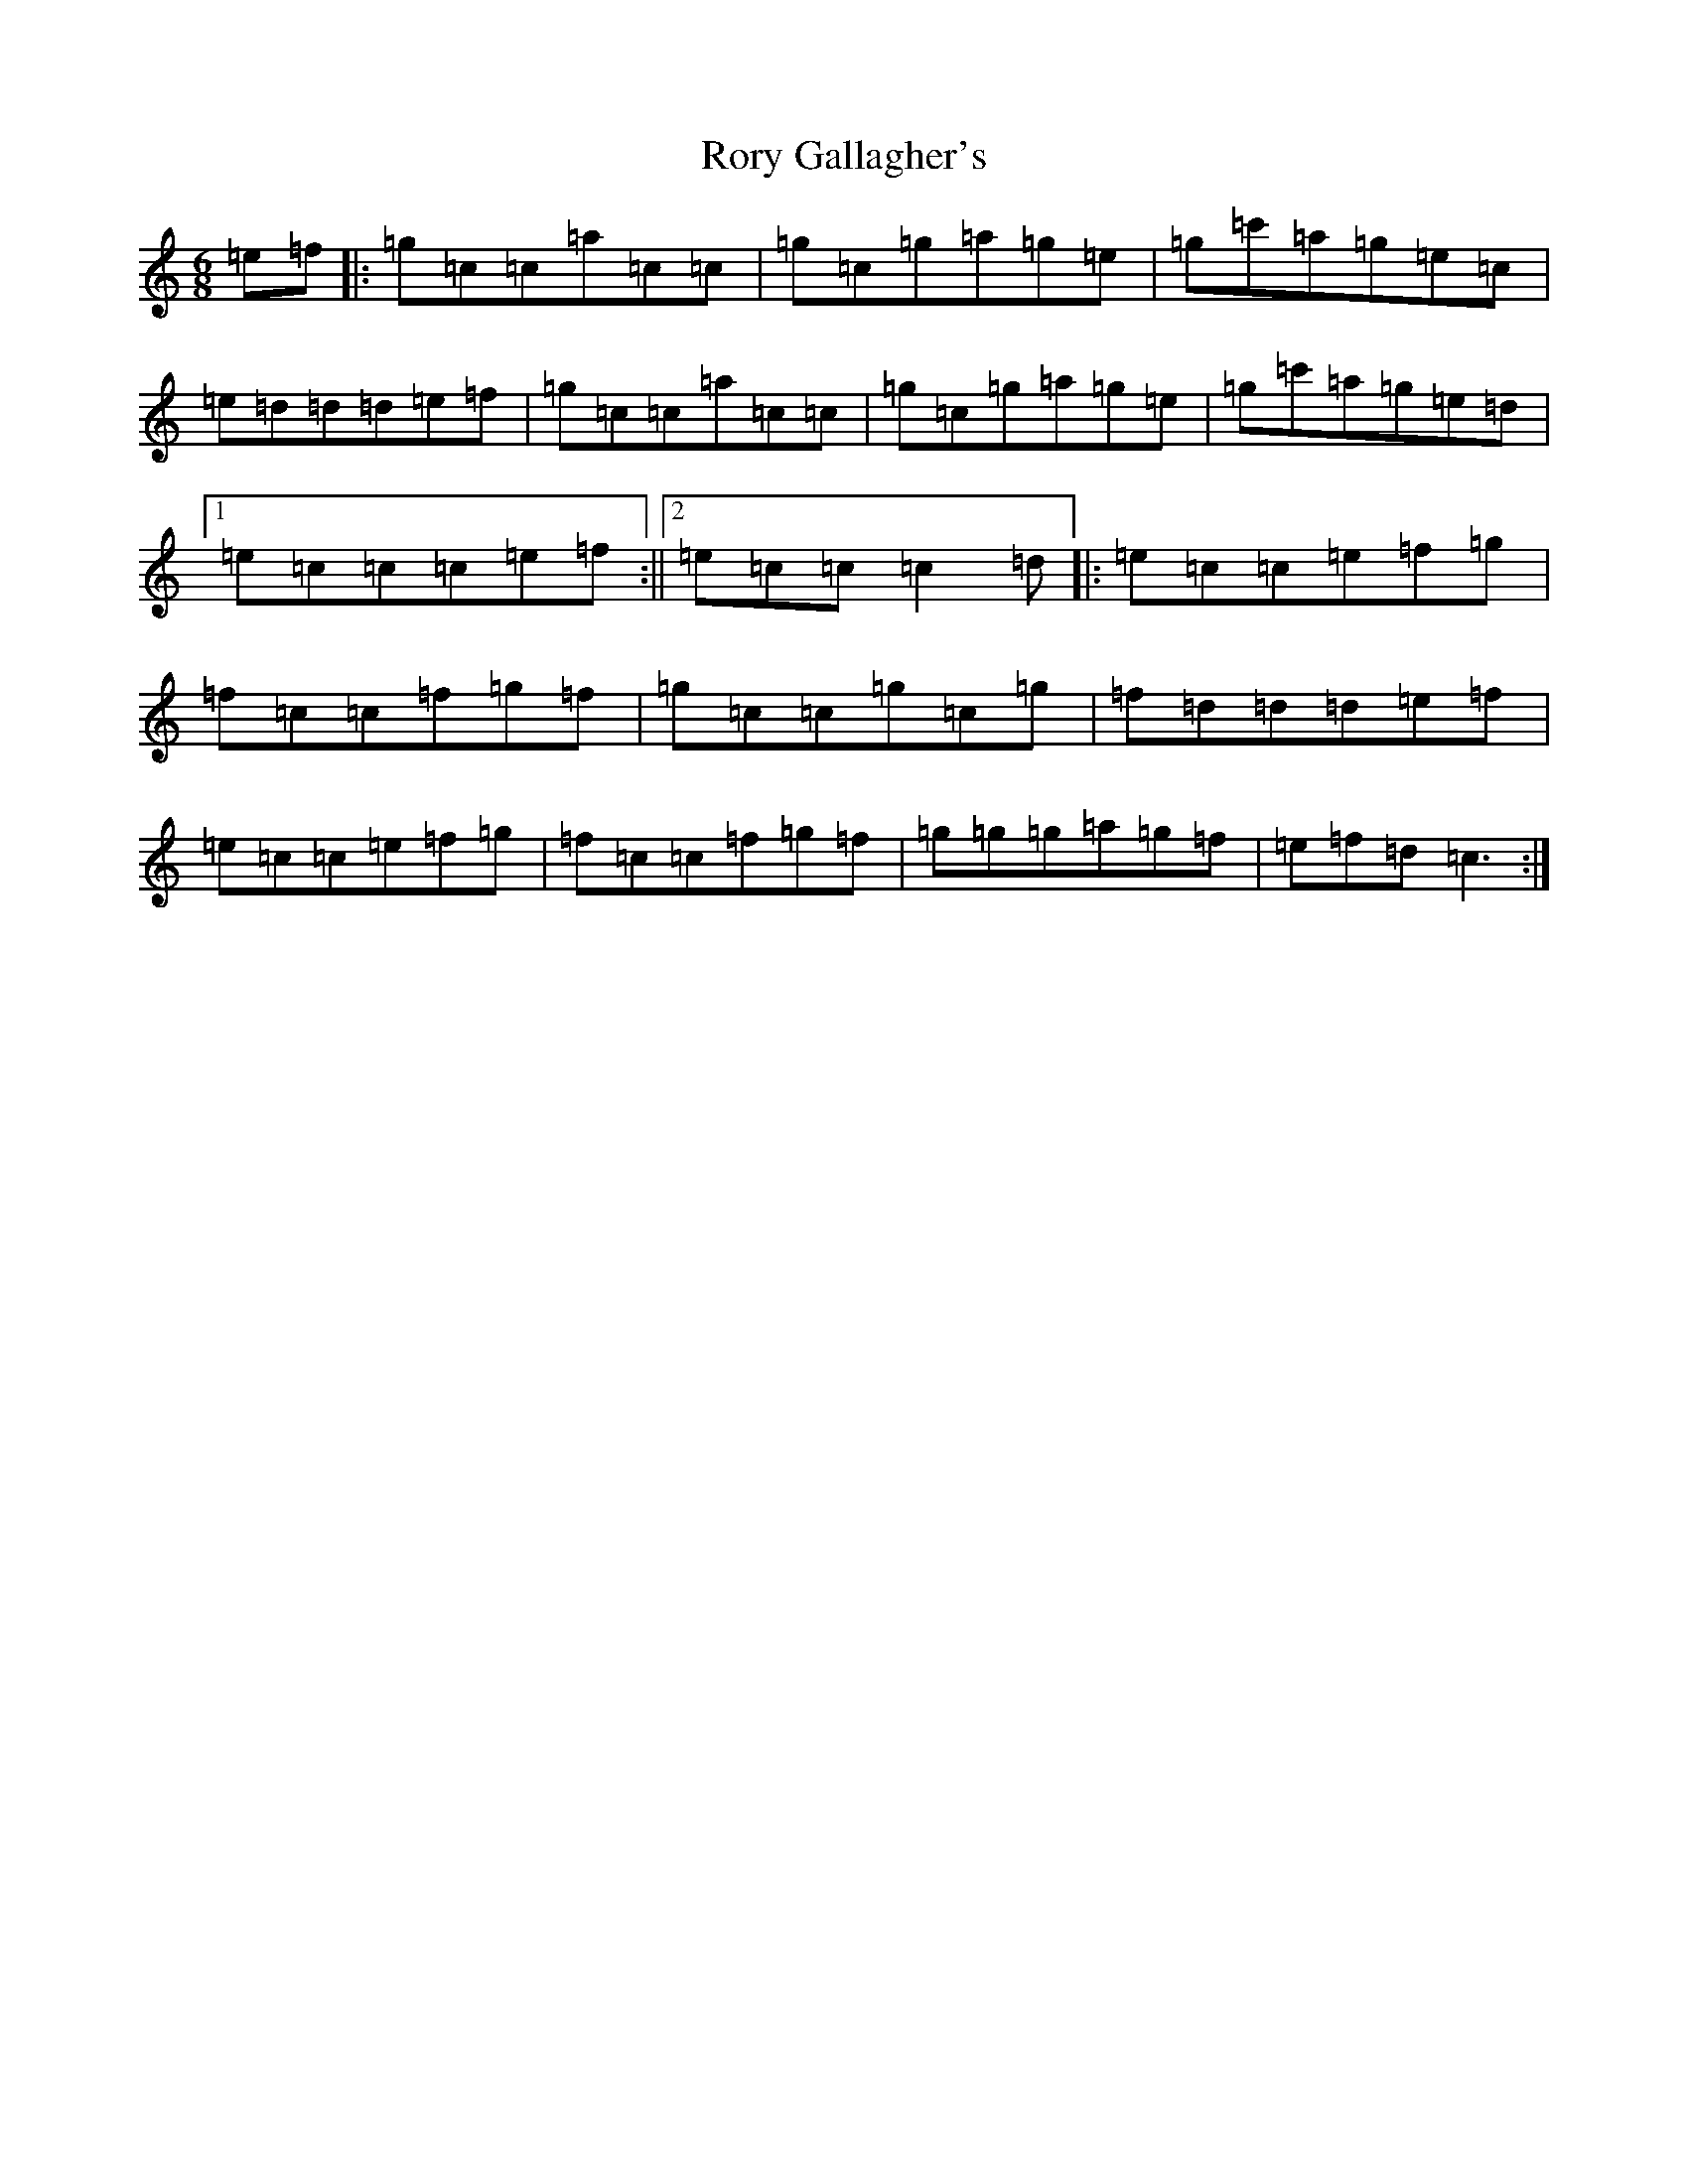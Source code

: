 X: 18496
T: Rory Gallagher's
S: https://thesession.org/tunes/2526#setting22914
R: jig
M:6/8
L:1/8
K: C Major
=e=f|:=g=c=c=a=c=c|=g=c=g=a=g=e|=g=c'=a=g=e=c|=e=d=d=d=e=f|=g=c=c=a=c=c|=g=c=g=a=g=e|=g=c'=a=g=e=d|1=e=c=c=c=e=f:||2=e=c=c=c2=d|:=e=c=c=e=f=g|=f=c=c=f=g=f|=g=c=c=g=c=g|=f=d=d=d=e=f|=e=c=c=e=f=g|=f=c=c=f=g=f|=g=g=g=a=g=f|=e=f=d=c3:|